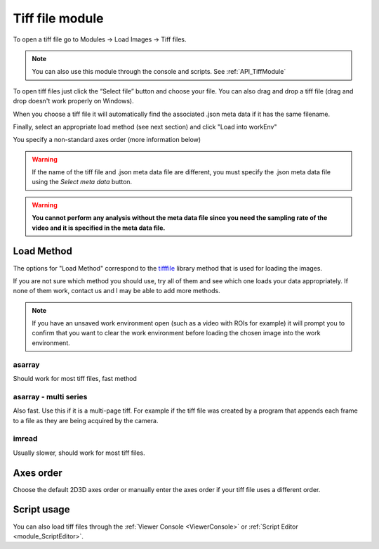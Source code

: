 Tiff file module
****************

To open a tiff file go to Modules -> Load Images -> Tiff files.

.. note:: You can also use this module through the console and scripts. See :ref:`API_TiffModule`

To open tiff files just click the “Select file” button and choose your file. You can also drag and drop a tiff file (drag and drop doesn't work properly on Windows).

.. image:: ./2.png

When you choose a tiff file it will automatically find the associated .json meta data if it has the same filename.

.. image:: ./4.png

Finally, select an appropriate load method (see next section) and click "Load into workEnv"

You specify a non-standard axes order (more information below)

.. warning:: If the name of the tiff file and .json meta data file are different, you must specify the .json meta data file using the *Select meta data* button.

.. warning:: **You cannot perform any analysis without the meta data file since you need the sampling rate of the video and it is specified in the meta data file.**

Load Method
===========

The options for "Load Method" correspond to the `tifffile <https://pypi.org/project/tifffile/>`_ library method that is used for loading the images.

If you are not sure which method you should use, try all of them and see which one loads your data appropriately. If none of them work, contact us and I may be able to add more methods.

.. note:: If you have an unsaved work environment open (such as a video with ROIs for example) it will prompt you to confirm that you want to clear the work environment before loading the chosen image into the work environment.

asarray
-------

Should work for most tiff files, fast method

asarray - multi series
----------------------

Also fast. Use this if it is a multi-page tiff. For example if the tiff file was created by a program that appends each frame to a file as they are being acquired by the camera.

imread
------

Usually slower, should work for most tiff files.

Axes order
==========

Choose the default 2D\3D axes order or manually enter the axes order if your tiff file uses a different order.


Script usage
============

You can also load tiff files through the :ref:`Viewer Console <ViewerConsole>` or :ref:`Script Editor <module_ScriptEditor>`.

.. code-block:: python
    :linenos:

    image_path = # path to tiff file
    meta_path = # path to json meta data file
    
    vi._clear_workEnv() # Prevents a dialog box from appearing
    
    tio = get_module('tiff_io')
    tio.load_tiff_file(image_path, meta_path, method='imread', axes_order='txy')

    
.. seealso:: :ref:`Viewer Core API <API_ViewerCore>`, :ref:`Overview on consoles <ConsoleOverview>`
